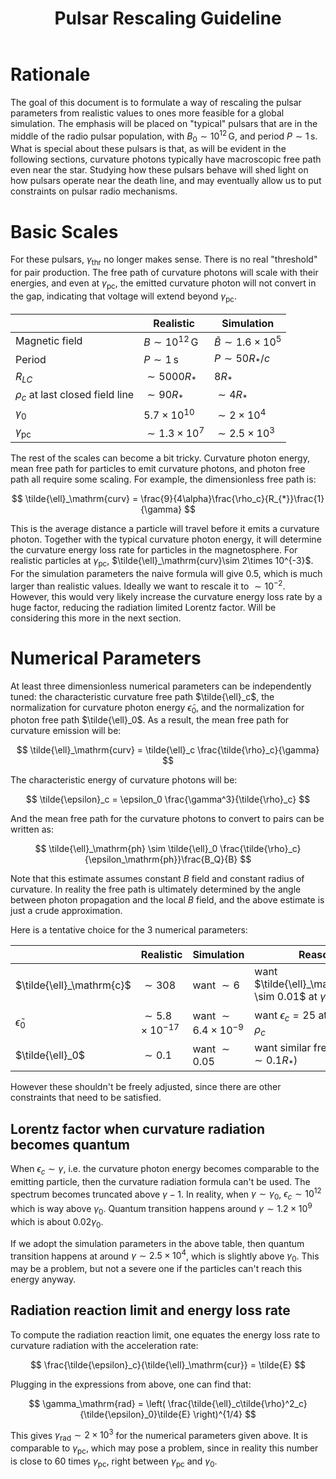 #+TITLE: Pulsar Rescaling Guideline
#+LATEX_HEADER_EXTRA: \usepackage[left=0.75in, top=1.25in, right=0.75in, bottom=1.25in]{geometry}
#+HTML_HEAD: <link rel="stylesheet" type="text/css" href="org.min.css" />
#+OPTIONS: html-postamble:nil
#+OPTIONS: html5-fancy:t
#+OPTIONS: toc:nil
#+OPTIONS: num:2
#+HTML_DOCTYPE: html5

* Rationale

The goal of this document is to formulate a way of rescaling the pulsar
parameters from realistic values to ones more feasible for a global simulation.
The emphasis will be placed on "typical" pulsars that are in the middle of the
radio pulsar population, with $B_{0} \sim 10^{12}\,\mathrm{G}$, and period
$P\sim 1\,\mathrm{s}$. What is special about these pulsars is that, as will be
evident in the following sections, curvature photons typically have macroscopic
free path even near the star. Studying how these pulsars behave will shed light
on how pulsars operate near the death line, and may eventually allow us to put
constraints on pulsar radio mechanisms.

* Basic Scales

For these pulsars, $\gamma_\mathrm{thr}$ no longer makes sense. There is no real
"threshold" for pair production. The free path of curvature photons will scale
with their energies, and even at $\gamma_\mathrm{pc}$, the emitted curvature
photon will not convert in the gap, indicating that voltage will extend beyond
$\gamma_\mathrm{pc}$.

|                                                          | Realistic                                  | Simulation                               |
|----------------------------------------------------------+--------------------------------------------+------------------------------------------|
| Magnetic field                                           | $B\sim 10^{12}\,\mathrm{G}$                | $\tilde{B}\sim 1.6\times 10^5$           |
| Period                                                   | $P\sim 1\,\mathrm{s}$                      | $P\sim 50R_{*}/c$                        |
| $R_{LC}$                                                 | $\sim 5000R_*$                             | $8R_{*}$                                 |
| $\rho_{c}$ at last closed field line                     | $\sim 90R_{*}$                             | $\sim 4R_{*}$                            |
| $\gamma_{0}$                                             | $5.7\times 10^{10}$                        | $\sim 2\times 10^4$                      |
| $\gamma_\mathrm{pc}$                                     | $\sim 1.3\times 10^7$                      | $\sim 2.5\times 10^3$                    |
# | Curvature ph energy $\epsilon_c$ at $\gamma_\mathrm{pc}$ | $\sim 10^3 \sim 10^{-4}\gamma_\mathrm{pc}$ | $\sim 20 \sim 10^{-2}\gamma_\mathrm{pc}$ |

The rest of the scales can become a bit tricky. Curvature photon energy, mean
free path for particles to emit curvature photons, and photon free path all
require some scaling. For example, the dimensionless free path is:

\[
\tilde{\ell}_\mathrm{curv} = \frac{9}{4\alpha}\frac{\rho_c}{R_{*}}\frac{1}{\gamma}
\]

This is the average distance a particle will travel before it emits a curvature
photon. Together with the typical curvature photon energy, it will determine the
curvature energy loss rate for particles in the magnetosphere. For realistic
particles at $\gamma_\mathrm{pc}$, $\tilde{\ell}_\mathrm{curv}\sim 2\times
10^{-3}$. For the simulation parameters the naive formula will give 0.5, which
is much larger than realistic values. Ideally we want to rescale it to $\sim
10^{-2}$. However, this would very likely increase the curvature energy loss
rate by a huge factor, reducing the radiation limited Lorentz factor. Will be
considering this more in the next section.

* Numerical Parameters

At least three dimensionless numerical parameters can be independently tuned:
the characteristic curvature free path $\tilde{\ell}_c$, the normalization for
curvature photon energy $\tilde{\epsilon}_0$, and the normalization for photon
free path $\tilde{\ell}_0$. As a result, the mean free path for curvature
emission will be:

\[
\tilde{\ell}_\mathrm{curv} = \tilde{\ell}_c \frac{\tilde{\rho}_c}{\gamma}
\]

The characteristic energy of curvature photons will be:

\[
\tilde{\epsilon}_c = \epsilon_0 \frac{\gamma^3}{\tilde{\rho}_c}
\]

And the mean free path for the curvature photons to convert to pairs can be
written as:

\[
\tilde{\ell}_\mathrm{ph} \sim \tilde{\ell}_0 \frac{\tilde{\rho}_c}{\epsilon_\mathrm{ph}}\frac{B_Q}{B}
\]

Note that this estimate assumes constant $B$ field and constant radius of
curvature. In reality the free path is ultimately determined by the angle
between photon propagation and the local $B$ field, and the above estimate is
just a crude approximation.

Here is a tentative choice for the 3 numerical parameters:

|                           | Realistic                 | Simulation                    | Reason                                                              |
|---------------------------+---------------------------+-------------------------------+---------------------------------------------------------------------|
| $\tilde{\ell}_\mathrm{c}$ | $\sim 308$                | want $\sim 6$                 | want $\tilde{\ell}_\mathrm{curv} \sim 0.01$ at $\gamma_\mathrm{pc}$ |
| $\tilde{\epsilon}_0$      | $\sim 5.8\times 10^{-17}$ | want $\sim 6.4\times 10^{-9}$ | want $\epsilon_c=25$ at $\gamma_\mathrm{pc}$ and $\rho_c$           |
| $\tilde{\ell}_0$          | $\sim 0.1$                | want $\sim 0.05$              | want similar free paths ($\sim 0.1R_{*}$)                           |

However these shouldn't be freely adjusted, since there are other constraints
that need to be satisfied.

** Lorentz factor when curvature radiation becomes quantum

When $\epsilon_{c} \sim \gamma$, i.e. the curvature photon energy becomes
comparable to the emitting particle, then the curvature radiation formula can't
be used. The spectrum becomes truncated above $\gamma - 1$. In reality, when
$\gamma \sim \gamma_0$, $\epsilon_c \sim 10^{12}$ which is way above $\gamma_0$.
Quantum transition happens around $\gamma \sim 1.2\times 10^9$ which is about
$0.02\gamma_0$.

If we adopt the simulation parameters in the above table, then quantum
transition happens at around $\gamma\sim 2.5\times 10^4$, which is slightly
above $\gamma_0$. This may be a problem, but not a severe one if the particles
can't reach this energy anyway.

** Radiation reaction limit and energy loss rate

To compute the radiation reaction limit, one equates the energy loss rate to
curvature radiation with the acceleration rate:

\[
\frac{\tilde{\epsilon}_c}{\tilde{\ell}_\mathrm{cur}} = \tilde{E}
\]

Plugging in the expressions from above, one can find that:

\[
\gamma_\mathrm{rad} = \left( \frac{\tilde{\ell}_c\tilde{\rho}^2_c}{\tilde{\epsilon}_0}\tilde{E} \right)^{1/4}
\]

This gives $\gamma_\mathrm{rad} \sim 2\times 10^3$ for the numerical parameters
given above. It is comparable to $\gamma_\mathrm{pc}$, which may pose a problem,
since in reality this number is close to 60 times $\gamma_\mathrm{pc}$, right
between $\gamma_\mathrm{pc}$ and $\gamma_0$.
